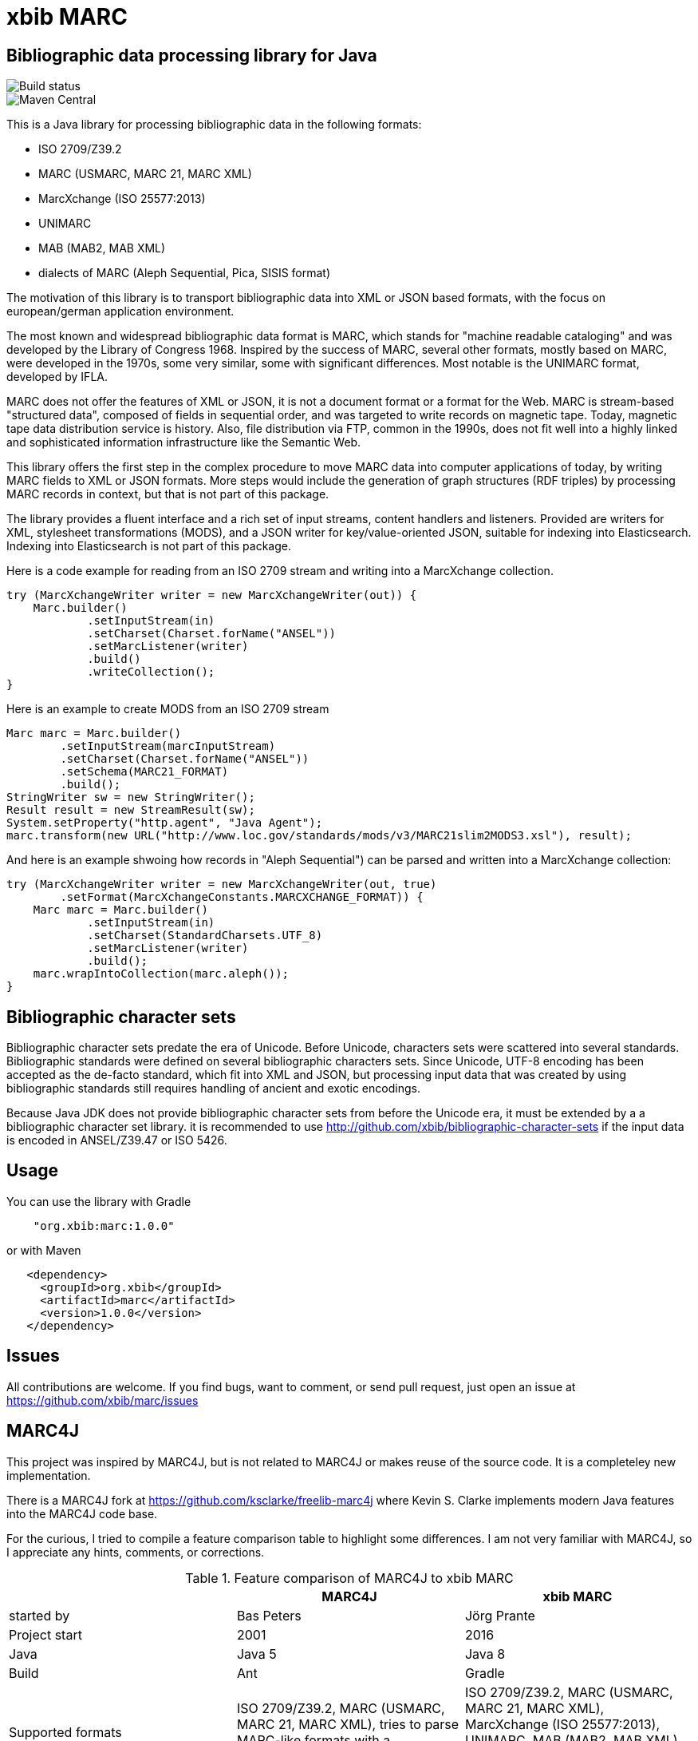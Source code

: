 # xbib MARC

## Bibliographic data processing library for Java

image::https://api.travis-ci.org/xbib/marc.svg[Build status]

image::https://maven-badges.herokuapp.com/maven-central/org.xbib/marc/badge.svg[Maven Central]

This is a Java library for processing bibliographic data in the following formats:

- ISO 2709/Z39.2
- MARC (USMARC, MARC 21, MARC XML)
- MarcXchange (ISO 25577:2013)
- UNIMARC
- MAB (MAB2, MAB XML)
- dialects of MARC (Aleph Sequential, Pica, SISIS format)

The motivation of this library is to transport bibliographic data into XML or JSON based formats,
with the focus on european/german application environment.

The most known and widespread bibliographic data format is MARC, which stands for "machine readable cataloging"
and was developed by the Library of Congress 1968. Inspired by the success of MARC, several other formats, mostly based
on MARC, were developed in the 1970s, some very similar, some with significant differences. Most notable
is the UNIMARC format, developed by IFLA.

MARC does not offer the features of XML or JSON, it is not a document format
or a format for the Web. MARC is stream-based "structured data", composed of fields in sequential order,
and was targeted to write records on magnetic tape.
Today, magnetic tape data distribution service is history. Also, file distribution via FTP, common in the 1990s,
does not fit well into a highly linked and sophisticated  information infrastructure like the Semantic Web.

This library offers the first step in the complex procedure to move MARC data into computer applications of today,
by writing MARC fields to XML or JSON formats. More steps would include the generation of
graph structures (RDF triples) by processing MARC records in context, but that is not part of this package.

The library provides a fluent interface and a rich set of input streams, content handlers and listeners.
Provided are writers for XML, stylesheet transformations (MODS), and a JSON writer for
key/value-oriented JSON, suitable for indexing into Elasticsearch. Indexing into Elasticsearch is not
part of this package.

Here is a code example for reading from an ISO 2709 stream and writing into a MarcXchange collection.

```
try (MarcXchangeWriter writer = new MarcXchangeWriter(out)) {
    Marc.builder()
            .setInputStream(in)
            .setCharset(Charset.forName("ANSEL"))
            .setMarcListener(writer)
            .build()
            .writeCollection();
}
```

Here is an example to create MODS from an ISO 2709 stream

```
Marc marc = Marc.builder()
        .setInputStream(marcInputStream)
        .setCharset(Charset.forName("ANSEL"))
        .setSchema(MARC21_FORMAT)
        .build();
StringWriter sw = new StringWriter();
Result result = new StreamResult(sw);
System.setProperty("http.agent", "Java Agent");
marc.transform(new URL("http://www.loc.gov/standards/mods/v3/MARC21slim2MODS3.xsl"), result);

```

And here is an example shwoing how records in "Aleph Sequential") can be parsed
and written into a MarcXchange collection:

```
try (MarcXchangeWriter writer = new MarcXchangeWriter(out, true)
        .setFormat(MarcXchangeConstants.MARCXCHANGE_FORMAT)) {
    Marc marc = Marc.builder()
            .setInputStream(in)
            .setCharset(StandardCharsets.UTF_8)
            .setMarcListener(writer)
            .build();
    marc.wrapIntoCollection(marc.aleph());
}
```

## Bibliographic character sets

Bibliographic character sets predate the era of Unicode. Before Unicode, characters sets were
scattered into several standards. Bibliographic standards were defined on several
bibliographic characters sets. Since Unicode, UTF-8 encoding has been accepted as
the de-facto standard, which fit into XML and JSON, but processing input data that was
created by using bibliographic standards still requires handling of ancient and exotic
encodings.

Because Java JDK does not provide  bibliographic character sets from before the Unicode era,
it must be extended by a  a bibliographic character set library.
it is recommended to use http://github.com/xbib/bibliographic-character-sets if the input data is encoded in ANSEL/Z39.47 or ISO 5426.

## Usage

You can use the library with Gradle

```
    "org.xbib:marc:1.0.0"
```

or with Maven

```
   <dependency>
     <groupId>org.xbib</groupId>
     <artifactId>marc</artifactId>
     <version>1.0.0</version>
   </dependency>
```

## Issues

All contributions are welcome. If you find bugs, want to comment, or send pull request,
just open an issue at https://github.com/xbib/marc/issues

## MARC4J

This project was inspired by MARC4J, but is not related to MARC4J or makes reuse of the
source code. It is a completeley new implementation.

There is a MARC4J fork at https://github.com/ksclarke/freelib-marc4j where Kevin S. Clarke
implements modern Java features into the MARC4J code base.

For the curious, I tried to compile a feature comparison table to highlight some differences.
I am not very familiar with MARC4J, so I appreciate any hints, comments, or corrections.

.Feature comparison of MARC4J to xbib MARC
|===
| |MARC4J | xbib MARC

|started by
|Bas Peters
|Jörg Prante

|Project start
|2001
|2016

|Java
|Java 5
|Java 8

|Build
|Ant
|Gradle

|Supported formats
| ISO 2709/Z39.2,
  MARC (USMARC, MARC 21, MARC XML),
  tries to parse MARC-like formats with a "permissive" parser
| ISO 2709/Z39.2,
  MARC (USMARC, MARC 21, MARC XML),
  MarcXchange (ISO 25577:2013),
  UNIMARC,
  MAB (MAB2, MAB XML),
  dialects of MARC (Aleph Sequential, Pica, SISIS format)

| Bibliographic character set support
| builtin, auto-detectable
| dynamically, via Java `Charset` API, no autodetection

| Processing
| iterator-based
| iterator-based, iterable-based, Java 8 streams for fields, records

| Transformations
|
| on-the-fly, pattern-based filtering for tags/values, field key mapping, field value transformations

| Cleaning
|
| substitute invalid characters with a pattern replacement input stream

| Statistics
|
| can count tag/indicator/subfield combination occurences

| Concurrency support
|
| can write to handlers record by record, provides a `MarcRecordAdapter` to turn MARC field events into record events

| JUnit test coverage
|
| extensive testing over all MARC dialects, >80% code coverage

| Source Quality Profile
|
| https://sonarqube.com/overview?id=1109967[Sonarqube]

| Jar size
| 447 KB (2.7.0)
| 142 KB (1.0.0)

|License
|LGPL
|Apache

|===

# License

Copyright (C) 2016 Jörg Prante

Licensed under the Apache License, Version 2.0 (the "License");
you may not use this file except in compliance with the License.
you may obtain a copy of the License at

http://www.apache.org/licenses/LICENSE-2.0

Unless required by applicable law or agreed to in writing, software
distributed under the License is distributed on an "AS IS" BASIS,
WITHOUT WARRANTIES OR CONDITIONS OF ANY KIND, either express or implied.
See the License for the specific language governing permissions and
limitations under the License.